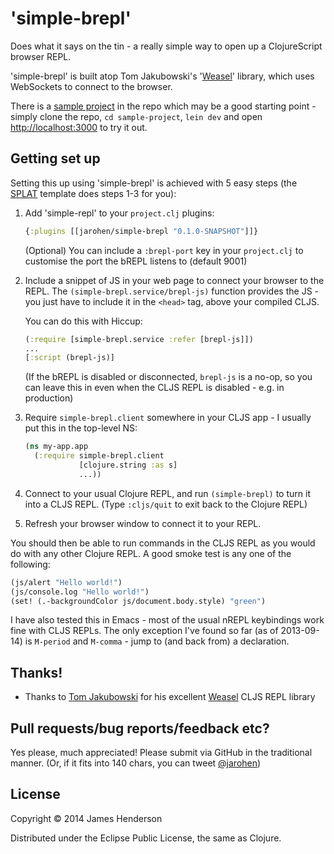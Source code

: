 * 'simple-brepl'

Does what it says on the tin - a really simple way to open up a
ClojureScript browser REPL.

'simple-brepl' is built atop Tom Jakubowski's '[[https://github.com/tomjakubowski/weasel/][Weasel]]' library, which
uses WebSockets to connect to the browser.

There is a [[https://github.com/james-henderson/simple-brepl/tree/master/sample-project][sample project]] in the repo which may be a good starting
point - simply clone the repo, =cd sample-project=, =lein dev= and
open http://localhost:3000 to try it out.

** Getting set up

Setting this up using 'simple-brepl' is achieved with 5 easy steps (the [[https://github.com/james-henderson/splat][SPLAT]]
template does steps 1-3 for you):

1. Add 'simple-repl' to your =project.clj= plugins:

   #+BEGIN_SRC clojure
     {:plugins [[jarohen/simple-brepl "0.1.0-SNAPSHOT"]]}
   #+END_SRC

   (Optional) You can include a =:brepl-port= key in your
   =project.clj= to customise the port the bREPL listens to
   (default 9001)
   
2. Include a snippet of JS in your web page to connect your browser to
   the REPL. The =(simple-brepl.service/brepl-js)= function provides the JS -
   you just have to include it in the =<head>= tag, above your compiled
   CLJS.
   
   You can do this with Hiccup:
   #+BEGIN_SRC clojure
     (:require [simple-brepl.service :refer [brepl-js]])
     ...
     [:script (brepl-js)]
   #+END_SRC
   
   (If the bREPL is disabled or disconnected, =brepl-js= is a no-op,
   so you can leave this in even when the CLJS REPL is disabled -
   e.g. in production)

3. Require =simple-brepl.client= somewhere in your CLJS app - I usually put
   this in the top-level NS:

  #+BEGIN_SRC clojure
    (ns my-app.app
      (:require simple-brepl.client
                [clojure.string :as s]
                ...))
  #+END_SRC
   
4. Connect to your usual Clojure REPL, and run =(simple-brepl)= to
   turn it into a CLJS REPL. (Type =:cljs/quit= to exit back to the
   Clojure REPL)
   
5. Refresh your browser window to connect it to your REPL.
   
You should then be able to run commands in the CLJS REPL as you would
do with any other Clojure REPL. A good smoke test is any one of the
following:

#+BEGIN_SRC clojure
  (js/alert "Hello world!")
  (js/console.log "Hello world!")
  (set! (.-backgroundColor js/document.body.style) "green")
#+END_SRC

I have also tested this in Emacs - most of the usual nREPL keybindings
work fine with CLJS REPLs. The only exception I've found so far (as of
2013-09-14) is =M-period= and =M-comma= - jump to (and back from) a
declaration.

** Thanks!

- Thanks to [[https://github.com/tomjakubowski][Tom Jakubowski]] for his excellent [[https://github.com/tomjakubowski/weasel][Weasel]] CLJS REPL library

** Pull requests/bug reports/feedback etc?

Yes please, much appreciated! Please submit via GitHub in the
traditional manner. (Or, if it fits into 140 chars, you can tweet
[[https://twitter.com/jarohen][@jarohen]])

** License

Copyright © 2014 James Henderson

Distributed under the Eclipse Public License, the same as Clojure.
